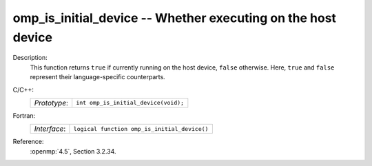 ..
  Copyright 1988-2022 Free Software Foundation, Inc.
  This is part of the GCC manual.
  For copying conditions, see the copyright.rst file.

.. _omp_is_initial_device:

omp_is_initial_device -- Whether executing on the host device
*************************************************************

Description:
  This function returns ``true`` if currently running on the host device,
  ``false`` otherwise.  Here, ``true`` and ``false`` represent
  their language-specific counterparts.

C/C++:
  .. list-table::

     * - *Prototype*:
       - ``int omp_is_initial_device(void);``

Fortran:
  .. list-table::

     * - *Interface*:
       - ``logical function omp_is_initial_device()``

Reference:
  :openmp:`4.5`, Section 3.2.34.